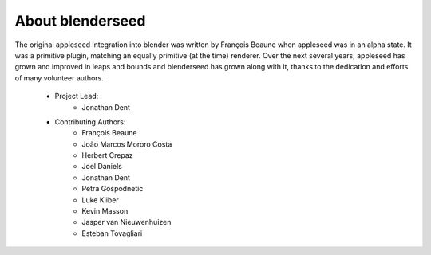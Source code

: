 About blenderseed
=================

The original appleseed integration into blender was written by François Beaune when appleseed was in an alpha state. It was a primitive plugin, matching an equally primitive (at the time) renderer.  Over the next several years, appleseed has grown and improved in leaps and bounds and blenderseed has grown along with it, thanks to the dedication and efforts of many volunteer authors.

    - Project Lead:
        - Jonathan Dent

    - Contributing Authors:
        - François Beaune
        - João Marcos Mororo Costa
        - Herbert Crepaz
        - Joel Daniels
        - Jonathan Dent
        - Petra Gospodnetic
        - Luke Kliber
        - Kevin Masson
        - Jasper van Nieuwenhuizen
        - Esteban Tovagliari
